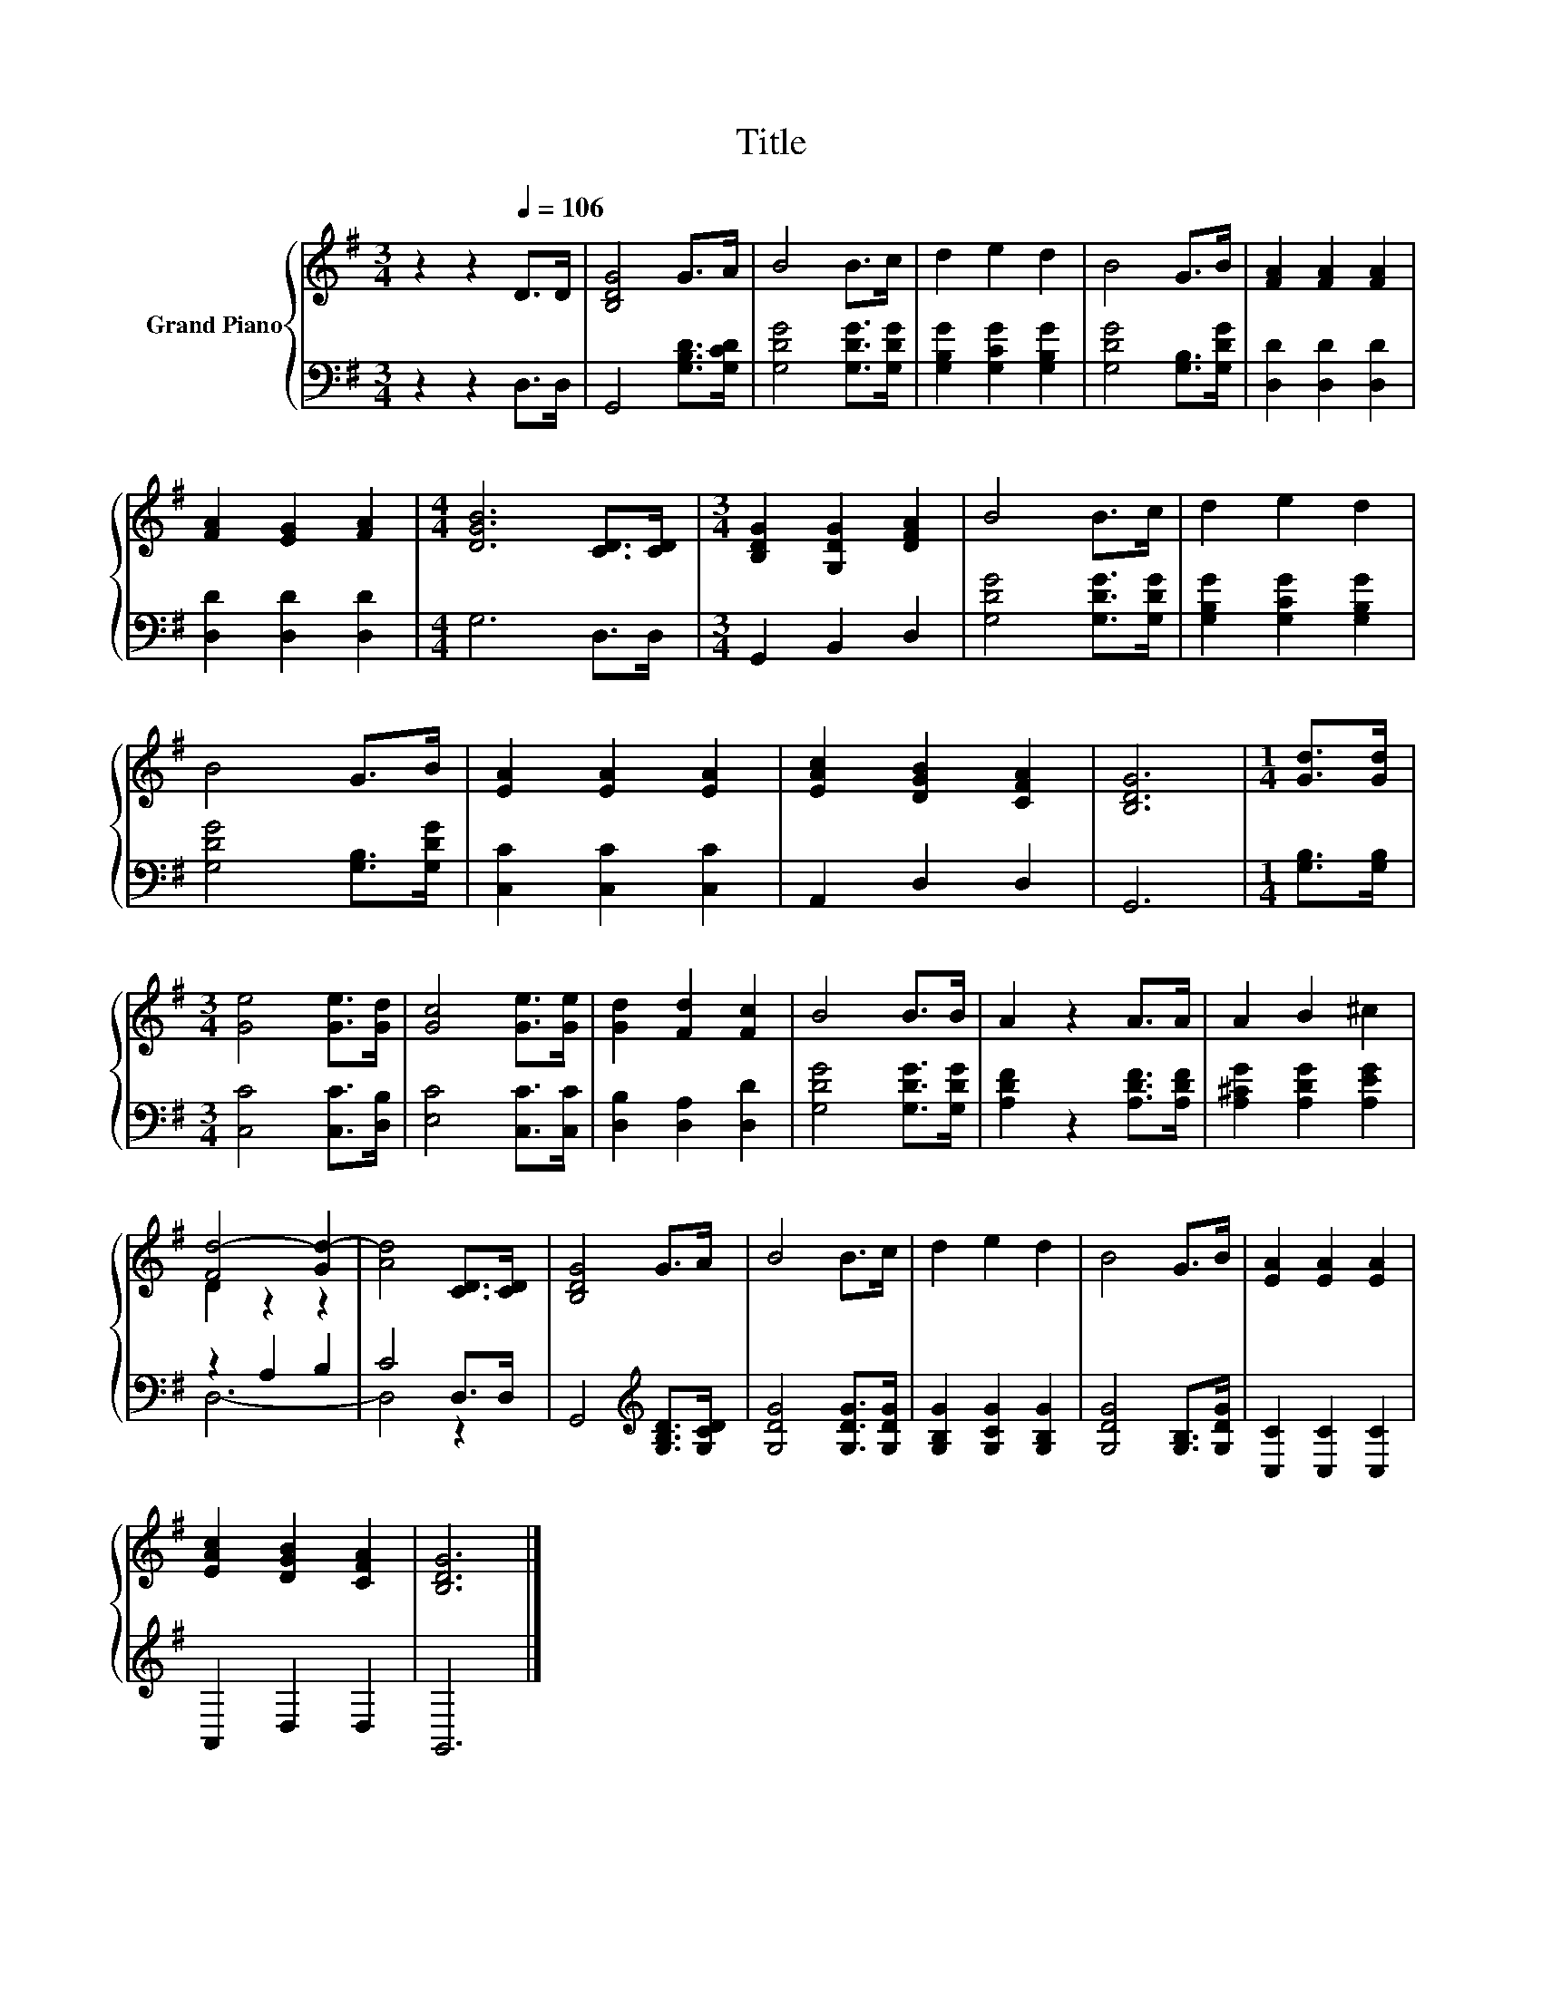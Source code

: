 X:1
T:Title
%%score { ( 1 3 ) | ( 2 4 ) }
L:1/8
M:3/4
K:G
V:1 treble nm="Grand Piano"
V:3 treble 
V:2 bass 
V:4 bass 
V:1
 z2 z2[Q:1/4=106] D>D | [B,DG]4 G>A | B4 B>c | d2 e2 d2 | B4 G>B | [FA]2 [FA]2 [FA]2 | %6
 [FA]2 [EG]2 [FA]2 |[M:4/4] [DGB]6 [CD]>[CD] |[M:3/4] [B,DG]2 [G,DG]2 [DFA]2 | B4 B>c | d2 e2 d2 | %11
 B4 G>B | [EA]2 [EA]2 [EA]2 | [EAc]2 [DGB]2 [CFA]2 | [B,DG]6 |[M:1/4] [Gd]>[Gd] | %16
[M:3/4] [Ge]4 [Ge]>[Gd] | [Gc]4 [Ge]>[Ge] | [Gd]2 [Fd]2 [Fc]2 | B4 B>B | A2 z2 A>A | A2 B2 ^c2 | %22
 [Fd-]4 [Gd-]2 | [Ad]4 [CD]>[CD] | [B,DG]4 G>A | B4 B>c | d2 e2 d2 | B4 G>B | [EA]2 [EA]2 [EA]2 | %29
 [EAc]2 [DGB]2 [CFA]2 | [B,DG]6 |] %31
V:2
 z2 z2 D,>D, | G,,4 [G,B,D]>[G,CD] | [G,DG]4 [G,DG]>[G,DG] | [G,B,G]2 [G,CG]2 [G,B,G]2 | %4
 [G,DG]4 [G,B,]>[G,DG] | [D,D]2 [D,D]2 [D,D]2 | [D,D]2 [D,D]2 [D,D]2 |[M:4/4] G,6 D,>D, | %8
[M:3/4] G,,2 B,,2 D,2 | [G,DG]4 [G,DG]>[G,DG] | [G,B,G]2 [G,CG]2 [G,B,G]2 | [G,DG]4 [G,B,]>[G,DG] | %12
 [C,C]2 [C,C]2 [C,C]2 | A,,2 D,2 D,2 | G,,6 |[M:1/4] [G,B,]>[G,B,] |[M:3/4] [C,C]4 [C,C]>[D,B,] | %17
 [E,C]4 [C,C]>[C,C] | [D,B,]2 [D,A,]2 [D,D]2 | [G,DG]4 [G,DG]>[G,DG] | [A,DF]2 z2 [A,DF]>[A,DF] | %21
 [A,^CG]2 [A,DG]2 [A,EG]2 | z2 A,2 B,2 | C4 D,>D, | G,,4[K:treble] [G,B,D]>[G,CD] | %25
 [G,DG]4 [G,DG]>[G,DG] | [G,B,G]2 [G,CG]2 [G,B,G]2 | [G,DG]4 [G,B,]>[G,DG] | [C,C]2 [C,C]2 [C,C]2 | %29
 A,,2 D,2 D,2 | G,,6 |] %31
V:3
 x6 | x6 | x6 | x6 | x6 | x6 | x6 |[M:4/4] x8 |[M:3/4] x6 | x6 | x6 | x6 | x6 | x6 | x6 | %15
[M:1/4] x2 |[M:3/4] x6 | x6 | x6 | x6 | x6 | x6 | D2 z2 z2 | x6 | x6 | x6 | x6 | x6 | x6 | x6 | %30
 x6 |] %31
V:4
 x6 | x6 | x6 | x6 | x6 | x6 | x6 |[M:4/4] x8 |[M:3/4] x6 | x6 | x6 | x6 | x6 | x6 | x6 | %15
[M:1/4] x2 |[M:3/4] x6 | x6 | x6 | x6 | x6 | x6 | D,6- | D,4 z2 | x4[K:treble] x2 | x6 | x6 | x6 | %28
 x6 | x6 | x6 |] %31

